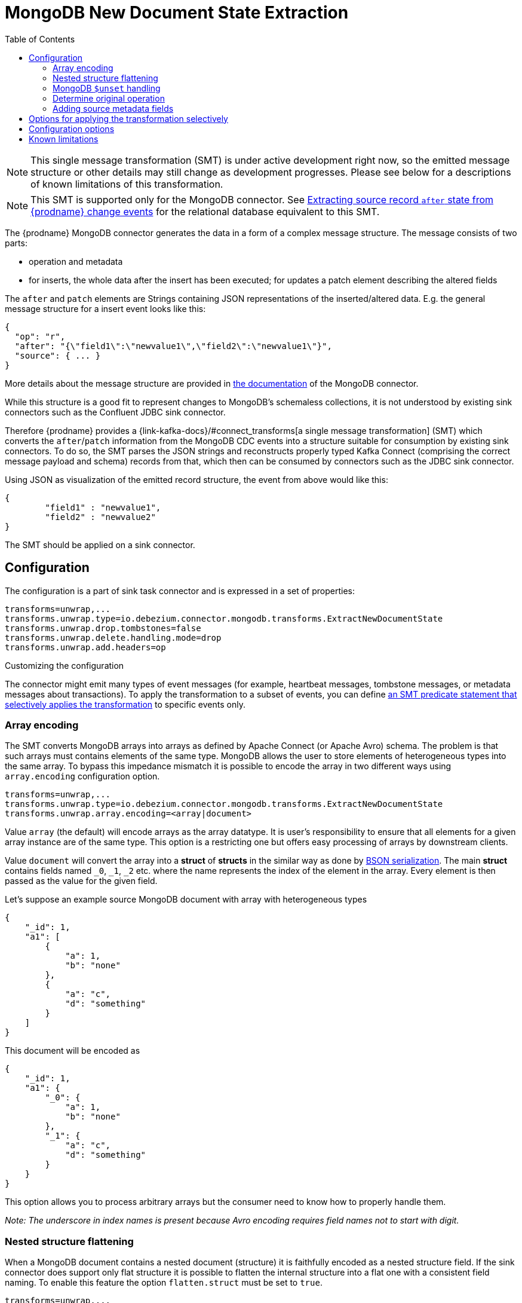 :page-aliases: configuration/mongodb-event-flattening.adoc
[id="mongodb-new-document-state-extraction"]
= MongoDB New Document State Extraction

:toc:
:toc-placement: macro
:linkattrs:
:icons: font
:source-highlighter: highlight.js

toc::[]

[NOTE]
====
This single message transformation (SMT) is under active development right now, so the emitted message structure or other details may still change as development progresses.
Please see below for a descriptions of known limitations of this transformation.
====

[NOTE]
====
This SMT is supported only for the MongoDB connector.
See xref:{link-event-flattening}[Extracting source record `after` state from {prodname} change events] for the relational database equivalent to this SMT.
====

The {prodname} MongoDB connector generates the data in a form of a complex message structure.
The message consists of two parts:

* operation and metadata
* for inserts, the whole data after the insert has been executed; for updates a patch element describing the altered fields

The `after` and `patch` elements are Strings containing JSON representations of the inserted/altered data.
E.g. the general message structure for a insert event looks like this:

[source,json,indent=0]
----
{
  "op": "r",
  "after": "{\"field1\":\"newvalue1\",\"field2\":\"newvalue1\"}",
  "source": { ... }
}
----

More details about the message structure are provided in xref:{link-mongodb-connector}[the documentation] of the MongoDB connector.

While this structure is a good fit to represent changes to MongoDB's schemaless collections,
it is not understood by existing sink connectors such as the Confluent JDBC sink connector.

Therefore {prodname} provides a {link-kafka-docs}/#connect_transforms[a single message transformation] (SMT)
which converts the `after`/`patch` information from the MongoDB CDC events into a structure suitable for consumption by existing sink connectors.
To do so, the SMT parses the JSON strings and reconstructs properly typed Kafka Connect
(comprising the correct message payload and schema) records from that,
which then can be consumed by connectors such as the JDBC sink connector.

Using JSON as visualization of the emitted record structure, the event from above would like this:

[source,json,indent=0]
----
{
	"field1" : "newvalue1",
	"field2" : "newvalue2"
}
----

The SMT should be applied on a sink connector.

== Configuration

The configuration is a part of sink task connector and is expressed in a set of properties:

[source]
----
transforms=unwrap,...
transforms.unwrap.type=io.debezium.connector.mongodb.transforms.ExtractNewDocumentState
transforms.unwrap.drop.tombstones=false
transforms.unwrap.delete.handling.mode=drop
transforms.unwrap.add.headers=op
----

.Customizing the configuration
The connector might emit many types of event messages (for example, heartbeat messages, tombstone messages, or metadata messages about transactions).
To apply the transformation to a subset of events, you can define xref:options-for-applying-the-transformation-selectively[an SMT predicate statement that selectively applies the transformation] to specific events only.

=== Array encoding

The SMT converts MongoDB arrays into arrays as defined by Apache Connect (or Apache Avro) schema.
The problem is that such arrays must contains elements of the same type.
MongoDB allows the user to store elements of heterogeneous types into the same array.
To bypass this impedance mismatch it is possible to encode the array in two different ways using `array.encoding` configuration option.

[source]
----
transforms=unwrap,...
transforms.unwrap.type=io.debezium.connector.mongodb.transforms.ExtractNewDocumentState
transforms.unwrap.array.encoding=<array|document>
----

Value `array` (the default) will encode arrays as the array datatype.
It is user's responsibility to ensure that all elements for a given array instance are of the same type.
This option is a restricting one but offers easy processing of arrays by downstream clients.

Value `document` will convert the array into a *struct* of *structs* in the similar way as done by http://bsonspec.org/[BSON serialization].
The main *struct* contains fields named `_0`, `_1`, `_2` etc. where the name represents the index of the element in the array.
Every element is then passed as the value for the given field.

Let's suppose an example source MongoDB document with array with heterogeneous types
[source,json,indent=0]
----
{
    "_id": 1,
    "a1": [
        {
            "a": 1,
            "b": "none"
        },
        {
            "a": "c",
            "d": "something"
        }
    ]
}
----

This document will be encoded as
[source,json,indent=0]
----
{
    "_id": 1,
    "a1": {
        "_0": {
            "a": 1,
            "b": "none"
        },
        "_1": {
            "a": "c",
            "d": "something"
        }
    }
}
----

This option allows you to process arbitrary arrays but the consumer need to know how to properly handle them.

_Note: The underscore in index names is present because Avro encoding requires field names not to start with digit._

=== Nested structure flattening

When a MongoDB document contains a nested document (structure) it is faithfully encoded as a nested structure field.
If the sink connector does support only flat structure it is possible to flatten the internal structure into a flat one with a consistent field naming.
To enable this feature the option `flatten.struct` must be set to `true`.

[source]
----
transforms=unwrap,...
transforms.unwrap.type=io.debezium.connector.mongodb.transforms.ExtractNewDocumentState
transforms.unwrap.flatten.struct=<true|false>
transforms.unwrap.flatten.struct.delimiter=<string>
----

The resulting flat document will consist of fields whose names are created by joining the name of the parent field and the name of the fields in the nested document.
Those elements are separated with string defined by an option `struct.delimiter` by default set to the _underscore_.

Let's suppose an example source MongoDB document with a field with a nested document
[source,json,indent=0]
----
{
    "_id": 1,
    "a": {
            "b": 1,
            "c": "none"
    },
    "d": 100
}
----

Such document will be encoded as
[source,json,indent=0]
----
{
    "_id": 1,
    "a_b": 1,
    "a_c": "none",
    "d": 100
}
----

This option allows you to convert a hierarchical document into a flat structure suitable for a table-like storage.

=== MongoDB `$unset` handling

MongoDB allows `$unset` operations that remove a certain field from a document. Because the collections are schemaless, it becomes hard to inform consumers/sinkers about the field that is now missing. The approach that {prodname} uses is to set the field being removed to a null value.

Given the operation
[source,json,indent=0]
----
{
    "after":null,
    "patch":"{\"$unset\" : {\"a\" : true}}"
}
----

The final encoding will look like
[source,json,indent=0]
----
{
    "id": 1,
    "a": null
}
----

Note that other MongoDB operations might cause an `$unset` internally, `$rename` is one example.

=== Determine original operation

When a message is flattened the final result does not show whether it was an insert, update or first read. (Deletions can be detected via tombstones or rewrites, see xref:{link-mongodb-event-flattening}#mongodb-extract-new-record-state-configuration-options[Configuration options].)

To solve this problem, you can propagate the original operation either as a field added to message value or as a header property,
e.g. like so to use a header property:

[source]
----
transforms=unwrap,...
transforms.unwrap.type=io.debezium.connector.mongodb.transforms.ExtractNewDocumentState
transforms.unwrap.add.headers=op
----

The possible values are the ones from the `op` field of xref:{link-mongodb-connector}#mongodb-change-events-value[MongoDB connector change events].

=== Adding source metadata fields

The SMT can optionally add metadata fields from the original change event's `source` structure to the final flattened record (prefixed with "__").
This ability to add metadata to the event record makes it possible to include content such as the name of the collection associated with the change event, or such connector-specific fields as the replica set name.
For more information about the MongoDB source structure, see xref:{link-mongodb-connector}[the documentation] for the MongoDB connector.

For example, you might specify the following configuration to add a replica set name (`rs`) and the collection name for a change event to the final flattened event record:

----
transforms=unwrap,...
transforms.unwrap.type=io.debezium.connector.mongodb.transforms.ExtractNewDocumentState
transforms.unwrap.add.fields=rs,collection
----

The preceding configuration results in the following content being added to the flattened record:

----
{ "__rs" : "rs0", "__collection" : "my-collection", ... }
----

For `DELETE` events, the option to add metadata fields is supported only if the `delete.handling.mode` option is set to `rewrite`.

// Type: concept
// Title: Options for applying the MongoDB extract new document state transformation selectively
// ModuleID: options-for-applying-the-mongodb-extract-new-document-state-transformation-selectively
[id="options-for-applying-the-transformation-selectively"]
== Options for applying the transformation selectively

In addition to the change event messages that a {prodname} connector emits when a database change occurs, the connector also emits other types of messages, including heartbeat messages, and metadata messages about schema changes and transactions.
Because the structure of these other messages differs from the structure of the change event messages that the SMT is designed to process, it's best to configure the connector to selectively apply the SMT, so that it processes only the intended data change messages.

For more information about how to apply the SMT selectively, see xref:{link-smt-predicates}#applying-transformations-selectively[Configure an SMT predicate for the transformation].

[[mongodb-extract-new-record-state-configuration-options]]
== Configuration options
[cols="30%a,25%a,45%a"]
|===
|Property |Default |Description

|[[mongodb-extract-new-record-state-array-encoding]]<<mongodb-extract-new-record-state-array-encoding, `array.encoding`>>
|`array`
|The SMT converts MongoDB arrays into arrays as defined by Apache Connect (or Apache Avro) schema.

|[[mongodb-extract-new-record-state-flatten-struct]]<<mongodb-extract-new-record-state-flatten-struct, `flatten.struct`>>
|`false`
|The SMT flattens structs by concatenating the fields into plain properties, using a configurable delimiter.

|[[mongodb-extract-new-record-state-flatten-struct-delimiter]]<<mongodb-extract-new-record-state-flatten-struct-delimiter, `flatten.struct.delimiter`>>
|`_`
|Delimiter to concat between field names from the input record when generating field names for the output record. Only applies when `flatten.struct` is set to `true`

|[[mongodb-extract-new-record-state-drop-tombstones]]<<mongodb-extract-new-record-state-drop-tombstones, `drop.tombstones`>>
|`true`
|The SMT removes the tombstone generated by {prodname} from the stream.

|[[mongodb-extract-new-record-state-delete-handling-mode]]<<mongodb-extract-new-record-state-delete-handling-mode, `delete.handling.mode`>>
|`drop`
|The SMT can `drop`, `rewrite` or pass delete records (`none`). The `rewrite` mode will add a `__deleted` field set to `true` or `false` depending on the represented operation.

|[[mongodb-extract-new-record-state-add-headers-prefix]]<<mongodb-extract-new-record-state-add-headers-prefix, `add.headers.prefix`>>
|__ (double-underscore)
|Set this optional string to prefix a header.

|[[mongodb-extract-new-record-state-add-headers]]<<mongodb-extract-new-record-state-add-headers, `add.headers`>>
|
|Specify a list of metadata fields to add to header of the flattened message.
In case of duplicate field names (e.g. "ts_ms" exists twice), the struct should be specified to get the correct field (e.g. "source.ts_ms").
The fields will be prefixed with `pass:[__]` or `pass:[__]<struct>pass:[__]`, depending on the specification of the struct.
Please use a comma separated list without spaces.

|[[mongodb-extract-new-record-state-add-fields-prefix]]<<mongodb-extract-new-record-state-add-fields-prefix, `add.fields.prefix`>>
|__ (double-underscore)
|Set this optional string to prefix a field.

|[[mongodb-extract-new-record-state-add-fields]]<<mongodb-extract-new-record-state-add-fields, `add.fields`>>
|
|Specify a list of metadata fields to add to the flattened message.
In case of duplicate field names (e.g. "ts_ms" exists twice), the struct should be specified to get the correct field (e.g. "source.ts_ms").
The fields will be prefixed with `pass:[__]` or `pass:[__]<struct>pass:[__]`, depending on the specification of the struct.
Please use a comma separated list without spaces.

|[[mongodb-extract-new-record-state-sanitize-field-names]]<<mongodb-extract-new-record-state-sanitize-field-names, `sanitize.field.names`>>
|`false`
|Whether field names will be sanitized to adhere to Avro naming requirements.
See xref:{link-avro-serialization}#avro-naming[Avro naming] for more details.
|===

== Known limitations

* Feeding data changes from a schemaless store such as MongoDB to strictly schema-based datastores such as a relational database can by definition work within certain limits only.
Specifically, all fields of documents within one collection with the same name must be of the same type. Otherwise, no consistent column definition can be derived in the target database.
* Arrays will be restored in the emitted Kafka Connect record correctly, but they are not supported by sink connector just expecting a "flat" message structure.
